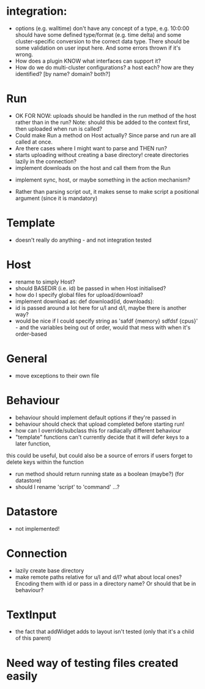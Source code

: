 * integration:
- options (e.g. walltime) don't have any concept of a type, e.g. 10:0:00 should have some defined type/format (e.g. time delta) and some cluster-specific conversion to the correct data type. There should be some validation on user input here. And some errors thrown if it's wrong.
- How does a plugin KNOW what interfaces can support it?
- How do we do multi-cluster configurations? a host each? how are they identified? [by name? domain? both?]
* Run
- OK FOR NOW: uploads should be handled in the run method of the host rather than in the run? Note: should this be added to the context first, then uploaded when run is called?
- Could make Run a method on Host actually? Since parse and run are all called at once.
- Are there cases where I might want to parse and THEN run?
- starts uploading without creating a base directory! create directories lazily in the connection?
- implement downloads on the host and call them from the Run
#       self.host.queue_downloads(self.runid, self.downloads)
- implement sync, host, or maybe something in the action mechanism?
#       self.host.sync(self.runid, self.downloads)
- Rather than parsing script out, it makes sense to make script a positional argument (since it is mandatory)
* Template
- doesn't really do anything - and not integration tested
* Host
- rename to simply Host?
- should BASEDIR (i.e. id) be passed in when Host initialised?
- how do I specify global files for upload/download?
- implement download as: def download(id, downloads):
- id is passed around a lot here for u/l and d/l, maybe there is another way?
- would be nice if I could specify string as 'safdf {memory} sdfdsf {cpus}' - and the variables being out of order, would that mess with when it's order-based
* General
- move exceptions to their own file
* Behaviour
- behaviour should implement default options if they're passed in
- behaviour should check that upload completed before starting run!
- how can I override/subclass this for radiacally different behaviour
- "template" functions can't currently decide that it will defer keys to a later function,
this could be useful, but could also be a source of errors if users forget to delete keys within the function
- run method should return running state as a boolean (maybe?) (for datastore)
- should I rename 'script' to 'command' ...?
* Datastore
- not implemented!
* Connection
- lazily create base directory
- make remote paths relative for u/l and d/l? what about local ones? Encoding them with id or pass in a directory name? Or should that be in behaviour?

* TextInput
- the fact that addWidget adds to layout isn't tested (only that it's a child of this parent)

* Need way of testing files created easily
